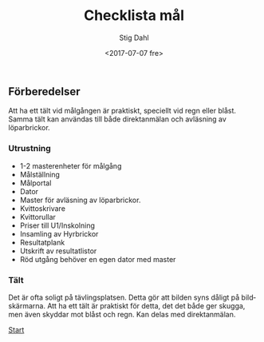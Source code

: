 #+TITLE: Checklista mål
#+DATE: <2017-07-07 fre>
#+AUTHOR: Stig Dahl
#+EMAIL: stig@charlottendal.net
#+BEGIN_OPTIONS
#+OPTIONS: ':nil *:t -:t ::t <:t H:3 \n:nil ^:t arch:headline
#+OPTIONS: author:t broken-links:nil c:nil creator:nil
#+OPTIONS: d:(not "LOGBOOK") date:t e:t email:nil f:t inline:t num:t
#+OPTIONS: p:nil pri:nil prop:nil stat:t tags:t tasks:t tex:t
#+OPTIONS: timestamp:t title:t toc:t todo:t |:t
#+LANGUAGE: sv
#+SELECT_TAGS: export
#+EXCLUDE_TAGS: noexport
#+CREATOR: Emacs 25.1.1 (Org mode 9.0.9)
#+END_OPTIONS

** Förberedelser
Att ha ett tält vid målgången är praktiskt, speciellt vid regn eller blåst. Samma tält kan användas till både direktanmälan och avläsning av löparbrickor.

*** Utrustning
- 1-2 masterenheter för målgång
- Målställning
- Målportal
- Dator
- Master för avläsning av löparbrickor.
- Kvittoskrivare
- Kvittorullar
- Priser till U1/Inskolning
- Insamling av Hyrbrickor
- Resultatplank
- Utskrift av resultatlistor
- Röd utgång behöver en egen dator med master

*** Tält
 Det är ofta soligt på tävlingsplatsen. Detta gör att bilden syns dåligt på bildskärmarna. Att ha ett tält är praktiskt för detta, det det både ger skugga, men även skyddar mot blåst och regn. Kan delas med direktanmälan.


[[./index.md][Start]]

